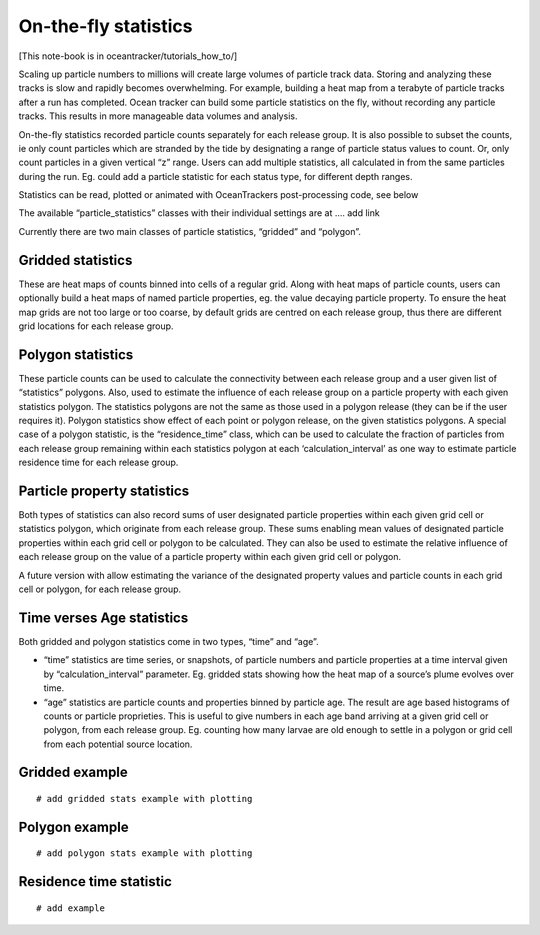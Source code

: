 On-the-fly statistics
=====================

[This note-book is in oceantracker/tutorials_how_to/]

Scaling up particle numbers to millions will create large volumes of
particle track data. Storing and analyzing these tracks is slow and
rapidly becomes overwhelming. For example, building a heat map from a
terabyte of particle tracks after a run has completed. Ocean tracker can
build some particle statistics on the fly, without recording any
particle tracks. This results in more manageable data volumes and
analysis.

On-the-fly statistics recorded particle counts separately for each
release group. It is also possible to subset the counts, ie only count
particles which are stranded by the tide by designating a range of
particle status values to count. Or, only count particles in a given
vertical “z” range. Users can add multiple statistics, all calculated in
from the same particles during the run. Eg. could add a particle
statistic for each status type, for different depth ranges.

Statistics can be read, plotted or animated with OceanTrackers
post-processing code, see below

The available “particle_statistics” classes with their individual
settings are at …. add link

Currently there are two main classes of particle statistics, “gridded”
and “polygon”.

Gridded statistics
------------------

These are heat maps of counts binned into cells of a regular grid. Along
with heat maps of particle counts, users can optionally build a heat
maps of named particle properties, eg. the value decaying particle
property. To ensure the heat map grids are not too large or too coarse,
by default grids are centred on each release group, thus there are
different grid locations for each release group.

Polygon statistics
------------------

These particle counts can be used to calculate the connectivity between
each release group and a user given list of “statistics” polygons. Also,
used to estimate the influence of each release group on a particle
property with each given statistics polygon. The statistics polygons are
not the same as those used in a polygon release (they can be if the user
requires it). Polygon statistics show effect of each point or polygon
release, on the given statistics polygons. A special case of a polygon
statistic, is the “residence_time” class, which can be used to calculate
the fraction of particles from each release group remaining within each
statistics polygon at each ‘calculation_interval’ as one way to estimate
particle residence time for each release group.

Particle property statistics
----------------------------

Both types of statistics can also record sums of user designated
particle properties within each given grid cell or statistics polygon,
which originate from each release group. These sums enabling mean values
of designated particle properties within each grid cell or polygon to be
calculated. They can also be used to estimate the relative influence of
each release group on the value of a particle property within each given
grid cell or polygon.

A future version with allow estimating the variance of the designated
property values and particle counts in each grid cell or polygon, for
each release group.

Time verses Age statistics
--------------------------

Both gridded and polygon statistics come in two types, “time” and “age”.

-  “time” statistics are time series, or snapshots, of particle numbers
   and particle properties at a time interval given by
   “calculation_interval” parameter. Eg. gridded stats showing how the
   heat map of a source’s plume evolves over time.

-  “age” statistics are particle counts and properties binned by
   particle age. The result are age based histograms of counts or
   particle proprieties. This is useful to give numbers in each age band
   arriving at a given grid cell or polygon, from each release group.
   Eg. counting how many larvae are old enough to settle in a polygon or
   grid cell from each potential source location.

Gridded example
---------------

::

   # add gridded stats example with plotting

Polygon example
---------------

::

   # add polygon stats example with plotting

Residence time statistic
------------------------

::

   # add example
